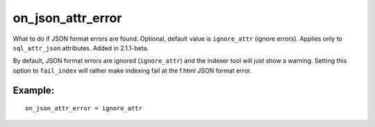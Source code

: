 on\_json\_attr\_error
~~~~~~~~~~~~~~~~~~~~~

What to do if JSON format errors are found. Optional, default value is
``ignore_attr`` (ignore errors). Applies only to ``sql_attr_json``
attributes. Added in 2.1.1-beta.

By default, JSON format errors are ignored (``ignore_attr``) and the
indexer tool will just show a warning. Setting this option to
``fail_index`` will rather make indexing fail at the f.html JSON format
error.

Example:
^^^^^^^^

::


    on_json_attr_error = ignore_attr

